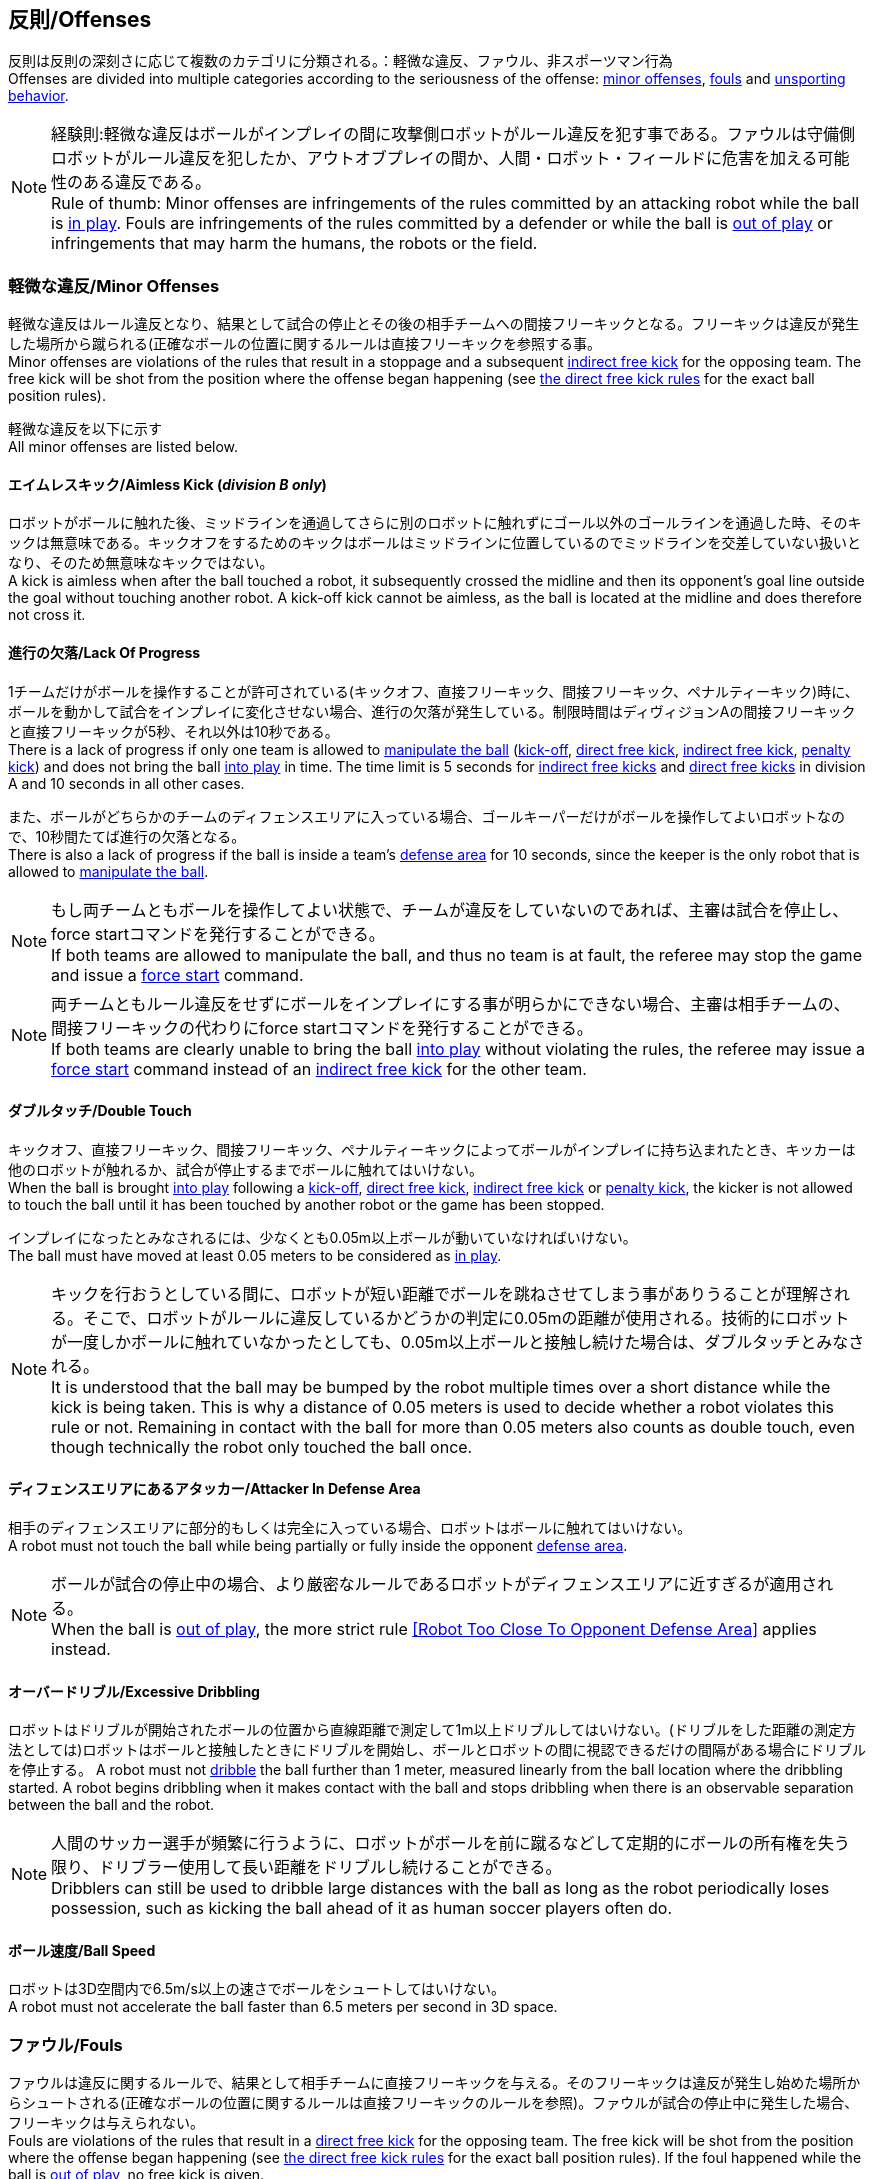 == 反則/Offenses
反則は反則の深刻さに応じて複数のカテゴリに分類される。：軽微な違反、ファウル、非スポーツマン行為 +
Offenses are divided into multiple categories according to the seriousness of the offense: <<Minor Offenses, minor offenses>>, <<Fouls, fouls>> and <<Unsporting Behavior, unsporting behavior>>.

NOTE: 経験則:軽微な違反はボールがインプレイの間に攻撃側ロボットがルール違反を犯す事である。ファウルは守備側ロボットがルール違反を犯したか、アウトオブプレイの間か、人間・ロボット・フィールドに危害を加える可能性のある違反である。 +
Rule of thumb: Minor offenses are infringements of the rules committed by an attacking robot while the ball is <<Ball In And Out Of Play, in play>>. Fouls are infringements of the rules committed by a defender or while the ball is <<Ball In And Out Of Play, out of play>> or infringements that may harm the humans, the robots or the field.

=== 軽微な違反/Minor Offenses
軽微な違反はルール違反となり、結果として試合の停止とその後の相手チームへの間接フリーキックとなる。フリーキックは違反が発生した場所から蹴られる(正確なボールの位置に関するルールは直接フリーキックを参照する事。 +
Minor offenses are violations of the rules that result in a stoppage and a subsequent <<Indirect Free Kick, indirect free kick>> for the opposing team. The free kick will be shot from the position where the offense began happening (see <<Direct Free Kick, the direct free kick rules>> for the exact ball position rules).

軽微な違反を以下に示す +
All minor offenses are listed below.

==== エイムレスキック/Aimless Kick [small]#(_division B only_)#
ロボットがボールに触れた後、ミッドラインを通過してさらに別のロボットに触れずにゴール以外のゴールラインを通過した時、そのキックは無意味である。キックオフをするためのキックはボールはミッドラインに位置しているのでミッドラインを交差していない扱いとなり、そのため無意味なキックではない。 +
A kick is aimless when after the ball touched a robot, it subsequently crossed the midline and then its opponent's goal line outside the goal without touching another robot. A kick-off kick cannot be aimless, as the ball is located at the midline and does therefore not cross it.

==== 進行の欠落/Lack Of Progress
1チームだけがボールを操作することが許可されている(キックオフ、直接フリーキック、間接フリーキック、ペナルティーキック)時に、ボールを動かして試合をインプレイに変化させない場合、進行の欠落が発生している。制限時間はディヴィジョンAの間接フリーキックと直接フリーキックが5秒、それ以外は10秒である。 +
There is a lack of progress if only one team is allowed to <<Ball Manipulation, manipulate the ball>> (<<Kick-Off, kick-off>>, <<Direct Free Kick, direct free kick>>, <<Indirect Free Kick, indirect free kick>>, <<Penalty Kick, penalty kick>>) and does not bring the ball <<Ball In And Out Of Play, into play>> in time. The time limit is 5 seconds for <<Indirect Free Kick, indirect free kicks>> and <<Direct Free Kick, direct free kicks>> in division A and 10 seconds in all other cases.

また、ボールがどちらかのチームのディフェンスエリアに入っている場合、ゴールキーパーだけがボールを操作してよいロボットなので、10秒間たてば進行の欠落となる。 +
There is also a lack of progress if the ball is inside a team's <<Defense Area, defense area>> for 10 seconds, since the keeper is the only robot that is allowed to <<Ball Manipulation, manipulate the ball>>.

NOTE: もし両チームともボールを操作してよい状態で、チームが違反をしていないのであれば、主審は試合を停止し、force startコマンドを発行することができる。 +
If both teams are allowed to manipulate the ball, and thus no team is at fault, the referee may stop the game and issue a <<Force Start, force start>> command.

NOTE: 両チームともルール違反をせずにボールをインプレイにする事が明らかにできない場合、主審は相手チームの、間接フリーキックの代わりにforce startコマンドを発行することができる。 +
If both teams are clearly unable to bring the ball <<Ball In And Out Of Play, into play>> without violating the rules, the referee may issue a <<Force Start, force start>> command instead of an <<Indirect Free Kick, indirect free kick>> for the other team.

==== ダブルタッチ/Double Touch
キックオフ、直接フリーキック、間接フリーキック、ペナルティーキックによってボールがインプレイに持ち込まれたとき、キッカーは他のロボットが触れるか、試合が停止するまでボールに触れてはいけない。 +
When the ball is brought <<Ball In And Out Of Play, into play>> following a <<Kick-Off, kick-off>>, <<Direct Free Kick, direct free kick>>, <<Indirect Free Kick, indirect free kick>> or <<Penalty Kick, penalty kick>>, the kicker is not allowed to touch the ball until it has been touched by another robot or the game has been stopped.

インプレイになったとみなされるには、少なくとも0.05m以上ボールが動いていなければいけない。 +
The ball must have moved at least 0.05 meters to be considered as <<Ball In And Out Of Play, in play>>.

NOTE: キックを行おうとしている間に、ロボットが短い距離でボールを跳ねさせてしまう事がありうることが理解される。そこで、ロボットがルールに違反しているかどうかの判定に0.05mの距離が使用される。技術的にロボットが一度しかボールに触れていなかったとしても、0.05m以上ボールと接触し続けた場合は、ダブルタッチとみなされる。 +
It is understood that the ball may be bumped by the robot multiple times over a short distance while the kick is being taken. This is why a distance of 0.05 meters is used to decide whether a robot violates this rule or not. Remaining in contact with the ball for more than 0.05 meters also counts as double touch, even though technically the robot only touched the ball once.

==== ディフェンスエリアにあるアタッカー/Attacker In Defense Area
相手のディフェンスエリアに部分的もしくは完全に入っている場合、ロボットはボールに触れてはいけない。 +
A robot must not touch the ball while being partially or fully inside the opponent <<Defense Area, defense area>>.

NOTE: ボールが試合の停止中の場合、より厳密なルールであるロボットがディフェンスエリアに近すぎるが適用される。 +
When the ball is <<Ball In And Out Of Play, out of play>>, the more strict rule <<Robot Too Close To Opponent Defense Area>> applies instead.

==== オーバードリブル/Excessive Dribbling

ロボットはドリブルが開始されたボールの位置から直線距離で測定して1m以上ドリブルしてはいけない。(ドリブルをした距離の測定方法としては)ロボットはボールと接触したときにドリブルを開始し、ボールとロボットの間に視認できるだけの間隔がある場合にドリブルを停止する。
A robot must not <<Dribbling Device, dribble>> the ball further than 1 meter, measured linearly from the ball location where the dribbling started. A robot begins dribbling when it makes contact with the ball and stops dribbling when there is an observable separation between the ball and the robot.

NOTE: 人間のサッカー選手が頻繁に行うように、ロボットがボールを前に蹴るなどして定期的にボールの所有権を失う限り、ドリブラー使用して長い距離をドリブルし続けることができる。 +
Dribblers can still be used to dribble large distances with the ball as long as the robot periodically loses possession, such as kicking the ball ahead of it as human soccer players often do.

==== ボール速度/Ball Speed
ロボットは3D空間内で6.5m/s以上の速さでボールをシュートしてはいけない。 +
A robot must not accelerate the ball faster than 6.5 meters per second in 3D space.

=== ファウル/Fouls
ファウルは違反に関するルールで、結果として相手チームに直接フリーキックを与える。そのフリーキックは違反が発生し始めた場所からシュートされる(正確なボールの位置に関するルールは直接フリーキックのルールを参照)。ファウルが試合の停止中に発生した場合、フリーキックは与えられない。 +
Fouls are violations of the rules that result in a <<Direct Free Kick, direct free kick>> for the opposing team. The free kick will be shot from the position where the offense began happening (see <<Direct Free Kick, the direct free kick rules>> for the exact ball position rules). If the foul happened while the ball is <<Ball In And Out Of Play, out of play>>, no free kick is given.

同じチームの3回目のファウルごとにイエローカードが出る。 +
Every third foul of the same team results in a <<Yellow Card, yellow card>>.

重大なファウルの場合、主審はイエローカードかレッドカードを提示できる。 +
In case of severe fouls, the referee can also issue a <<Yellow Card, yellow card>> or a <<Red Card, red card>>.

すべてのファウルは以下の通りである。 +
All fouls are listed below.

==== アタッカーが敵ディフェンスエリアの中でロボットに触れる/Attacker Touches Robot In Opponent Defense Area
インプレイ中に、敵チームのディフェンスエリアでは、ロボットは敵チームのどのロボットに対しても触れてはいけない。 +
When the ball <<Ball In And Out Of Play, in play>>, a robot must not touch any opponent robot inside the opponent <<Defense Area, defense area>>.

NOTE: ボールが試合の停止中の場合、より厳密なルールであるロボットがディフェンスエリアに近すぎるが適用される。 +
When the ball is <<Ball In And Out Of Play, out of play>>, the rule <<Robot Too Close To Opponent Defense Area>> applies instead.

==== ロボットがディフェンスエリアに近すぎる/Robot Too Close To Opponent Defense Area
ボールが試合の再開に入る前の、停止、直接フリーキック、間接フリーキックの間、すべてのロボットは相手のディフェンスエリアから少なくとも0.2m以上離れていなければならない。 +
During <<Stop, stop>>, <<Direct Free Kick, direct free kicks>> and <<Indirect Free Kick, indirect free kicks>>, before the ball <<Resuming The Game, has entered play>>, all robots have to keep at least 0.2 meters distance to the opponent <<Defense Area, defense area>>.

ロボットが相手のディフェンスエリアから離れるのに2秒の猶予期間がある。 +
There is a grace period of 2 seconds for the robots to move away from the opponent defense area.

==== ボール配置に干渉する/Ball Placement Interference
ボール配置の間、配置を担当しないチームのすべてのロボットはボールと配置位置の間のラインから少なくとも0.5mは離れなければならない(この領域はスタジアム状の形になる)。 +
During <<Ball Placement, ball placement>>, all robots of the non-placing team have to keep at least 0.5 meters distance to the line between the ball and the placement position (the forbidden area forms a stadium shape).

ボール配置を担当しないチームがボールと配置位置の間のラインに2秒以上近づいている場合、ファウルが与えられる。この場合、ボール配置の手順は再スタートする。
If a robot of the non-placing team is too close to the line between the ball and the placement position for more than 2 seconds, it commits a foul.
In this case, the placement procedure is restarted.

NOTE: このルールは、ボール配置への干渉をすべてカバーするものではない。主審はボール配置を担当しないチームが明らかにボール配置に干渉している場合は、ファウルを宣告することが推奨される。 +
This rule does not cover all cases of ball placement interference. The <<Referee, referee>> is encouraged to call fouls if the non-placing team is obviously interfering with the ball placement.

==== 衝突/Crashing
異なるチームの2つのロボットの衝突の瞬間に、両方のロボットの速度ベクトルの差が取られ、両方のロボットの位置によって定義される線上に投影される。この投影の長さが1.5m/sを超えると、より速いロボットにファウルを与える。ロボットの絶対速度の差が0.3m./s未満であれば、どちらもファウルを与えるが、ゲームは停止しない。 +
At the moment of collision of two robots of different teams, the difference of the speed vectors of both robots is taken and projected onto the line that is defined by the position of both robots. If the length of this projection is greater than 1.5 meters per second, the faster robot committed a foul. If the absolute robot speed difference is less than 0.3 meters per second, both conduct a foul but the game will not be stopped.

==== プッシング/Pushing
あるロボットが相手のロボットに外力を加えて押していて、両方のロボットがボールもしくは互いに接触している(たとえば互いのロボットが相手のロボットの方向に移動している)時、これはプッシングの反則となる。 +
A robot pushes an opponent robot if both robots keep contact to the ball or to each other while the robot exerts force onto the opponent robot, such that both robots travel towards the opponent robot.

NOTE: 両方のロボットが同じような力で互いに押し合っている場合は、どちらに対してもファウルはとられない。 +
If both robots are pushing each other with similar force, no team is at fault.

==== ボールの保持/Ball Holding
ロボットは他のロボットがアクセスできないようにボールを囲んではならない。 +
Robots must not surround the ball to prevent access by others.

==== 転倒や部品の脱落/Tipping Over Or Dropping Parts
ロボットは他のロボットに潜在的な脅威を与えるように、フィールドで転倒したり、部品を脱落させてはならない。 +
A robot must not tip over, break or drop parts on the field that pose a potential threat to other robots.

ロボットがこのルールに違反した場合、ロボットの交代を行わなければならない。 +
A robot violating this rule has to be <<Robot Substitution, substituted>>.

NOTE: (例えばねじなどの)金属パーツと大きな部品は一般的に潜在的に脅威をもたらし、非常に小さい(例えば小車輪のゴムなどの)非金属のパーツはそうではない。 +
Metal parts (screws for example) as well as larger parts generally pose a potential threat, very small non-metal parts (for example rubber subwheel rings) don't.

==== ストップ中のロボットの速度/Robot Stop Speed
ロボットはstop中は1.5m/s以上で動いてはいけない。このルールの反則はストップゲーム1回につき1台のロボットに対してカウントされる。 +
A robot must not move faster than 1.5 meters per second during <<Stop, stop>>. A violation of this rule is only counted once per robot and stoppage.

ロボットが減速する猶予時間は2秒である。 +
There is a grace period of 2 seconds for the robots to slow down.

NOTE: このルールはボール配置には適用されない。 +
This rule does not apply to <<Ball Placement, ball placement>>.

NOTE: ロボットの速度制限の意図は、Stopコマンドが手動のボール配置とロボットの交代に使用されるため、ロボットがフィールド内にいる人間の怪我を防ぐためである。 +
Since the stop command is used for manual ball placement and <<Robot Substitution, robot substitution>>, the intention of the robot speed limit is to avoid robots harming the people on the field.

==== ボールに近すぎるディフェンダー/Defender Too Close To Ball
相手チームのキックオフ、直接フリーキック、間接フリーキックの間、ロボットはボールから少なくとも0.5m以上離れなければならない。ファウルの前に発行されたコマンドと同じコマンドで試合が再開される。 +
A robot's distance to the ball must be at least 0.5 meters during an opponent <<Kick-Off, kick-off>>, <<Direct Free Kick, direct free kick>> or <<Indirect Free Kick, indirect free kick>>.
The game is resumed with the same command that was issued before the foul.

NOTE: stop中は、ボールに近すぎる事に対する自動的な罰則はない。主審はチームが必要な距離を守っていない場合、イエローカードを発行することで非スポーツマン行為を罰することができる。詳しい説明は停止を参照する事。 +
During <<Stop, stop>>, there is no automatic sanction for being too close to the ball. The referee may still punish a team for <<Unsporting Behavior,unsporting behavior>> by issuing a <<Yellow Card, yellow card>> if it does not respect the required distance. See <<Stop, stop>> for further explanation.

==== マルチプルディフェンス/Multiple Defenders
NOTE: このルールはファウルに対して定義された標準的な罰則を使用しない。 +
This rule does not use the standard sanctions defined for <<Fouls, fouls>>.

キーパー以外のロボットが自チームのディフェンスエリアに部分的に入った状態でボールに触れた場合、試合は中断される。そしてロボットはイエローカードを受け取り、相手チームの直接フリーキックで試合を再開する。ファウルのカウンターは増加しない。 +
If a robot other than the keeper touches the ball while being partially inside its own defense area, the game is stopped, the robot receives a <<Yellow Card, yellow card>> and the opponent team resumes the game with a <<Direct Free Kick, direct free kick>>. The foul counter is not increased.

キーパー以外のロボットが自チームのディフェンスエリアに完全に入った状態でボールに触れた場合、試合は中断される。そして相手チームのペナルティキックで試合を再開する。ファウルのカウンターは増加しない。 +
If a robot other than the keeper touches the ball while being entirely inside its own defense area, the game is stopped and a <<Penalty Kick, penalty kick>> is awarded to the other team. The foul counter is not increased.


=== 非スポーツマン行為/Unsporting Behavior
非スポーツマン行為はイエローカード、レッドカード、ペナルティーキック、強制的な試合放棄、失格につながる可能性がある。人間の主審は反則の重要性に応じて適切な処罰を選択する。 +
Unsporting behavior can lead to <<Yellow Card, yellow cards>>, <<Red Card, red cards>>, <<Penalty Kick, penalty kicks>>, a <<Forced Forfeit, forced forfeit>> or a <<Disqualification, disqualification>>. The human <<Referee, referee>> chooses an appropriate sanction, depending on the severity of the offense.

NOTE: 審判は、どの処罰を選択すべきか判断できない場合は、技術委員会または組織委員会のメンバーと協議することができる。 +
If the referee is not sure which sanction to choose, he may confer with members of the <<Technical Committee, technical committee>> or the <<Organizing Committee, organizing committee>>.

非スポーツマン行為のいくつかの例は以下の通りである。 +
Some examples of unsporting behavior are listed below.

==== 他ロボットへの傷害/Damaging Other Robots
他のチームのロボットを傷つけたり変形させてはならない。 +
It is not allowed to damage or modify robots of other teams.

==== ボールやフィールドの損傷/Damaging The Field Or The Ball
フィールドとボールの損傷や変形は許可されない。 +
It is not allowed to damage or modify the field or the ball.

==== 敬意の欠如を示す/Showing Lack Of Respect
チームメンバーは試合に関わる全員に対して適切な敬意を示している必要がある。このルールの侵害には以下が含まれるがこれらに限定されない。 +
A team member must show appropriate respect to everyone involved in the game. Infringements of this rule include but are not limited to:

* 相手、主審またはその他公平な役割の人を侮辱する +
insulting the opponent, the <<Referee, referee>> or other persons holding an <<Impartial Roles, impartial role>>
* 主審またはその他公平な役割の人に迷惑をかける +
annoying the <<Referee, referee>> or other persons holding an <<Impartial Roles, impartial role>>
* 主審の指示に従わない +
not obeying the orders of the <<Referee, referee>>

=== 同時多発的な反則/Simultaneous Offenses
試合がstop中かつチームが試合を再開する事を許可されている場合に、相手チームの軽微な違反とファウルは試合の再開方法及び位置には影響しない。ただし再開の方法がペナルティーキックの場合は除く。 +
If the game is <<Stop, stopped>> and a team is allowed to <<Resuming The Game, resume the game>>, <<Minor Offenses, minor offenses>> and <<Fouls, fouls>> of this team's opponent don't affect the method and position of the resumption of the game, except if the resulting method is a <<Penalty Kick, penalty kick>>.

チームがこのルールを悪用した場合、主審は非スポーツマン行為としてイエローカードで処罰を与えることができる。 +
If a team exploits this rule, the referee may punish this team for <<Unsporting Behavior,unsporting behavior>> by issuing a <<Yellow Card, yellow card>>.

NOTE: このルールは相手の直接フリーキックと間接フリーキックをより有利な位置に動かすためにチームが意図的に反則をしないようにするために設定されている。 +
This rule is in place to prevent teams from purposely committing offenses in order to relocate the opponent <<Direct Free Kick, direct free kick>> or <<Indirect Free Kick, indirect free kick>> to a more favorable position.

=== アドバンテージルール/Advantage Rule
特定の状況下では、ファウルのために試合を止めることは相手チームに不利益をもたらす可能性がある。これらの状況は自動的に検知する事が難しいので、相手チームは試合を継続したいか確認される。この場合、試合は停止されず直接フリーキックは行われない。ファウルのカウンタは加算され、いかなる結果のカードも試合が停止中に与えられる。 +
In certain situations, stopping the game because of a foul may have a disadvantage to the opposing team.
As these situations are not easy to detect automatically, the opposing team is asked if it likes to continue the game.
In this case, the game is not stopped and no direct kick is awarded at any time.
The foul counter is still incremented and any resulting cards are given when the game is <<Stop,stopped>>.

.考慮されるファウル/Fouls that are considered

* 衝突、両方のチームがファウルを犯していない場合 +
<<Crashing>>, if not both teams committed the foul
* アタッカーが敵ディフェンスエリアの中でロボットに触れる +
<<Attacker Touches Robot In Opponent Defense Area>>

NOTE: チームがgame controloserに接続していない場合や0.2秒以内に応答しない場合、デフォルトでStop Gameを選択したものとみなされる。 +
If the team is not connected to the game controller or does not reply within 0.2 seconds, the decision of the team defaults to stopping the game.
